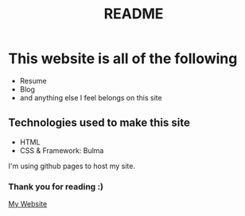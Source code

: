 #+TITLE: README

* This website is all of the following
+ Resume
+ Blog
+ and anything else I feel belongs on this site

** Technologies used to make this site
+ HTML
+ CSS & Framework: Bulma

I'm using github pages to host my site.

*** Thank you for reading :)

[[https://koreymoffett.com][My Website]]
